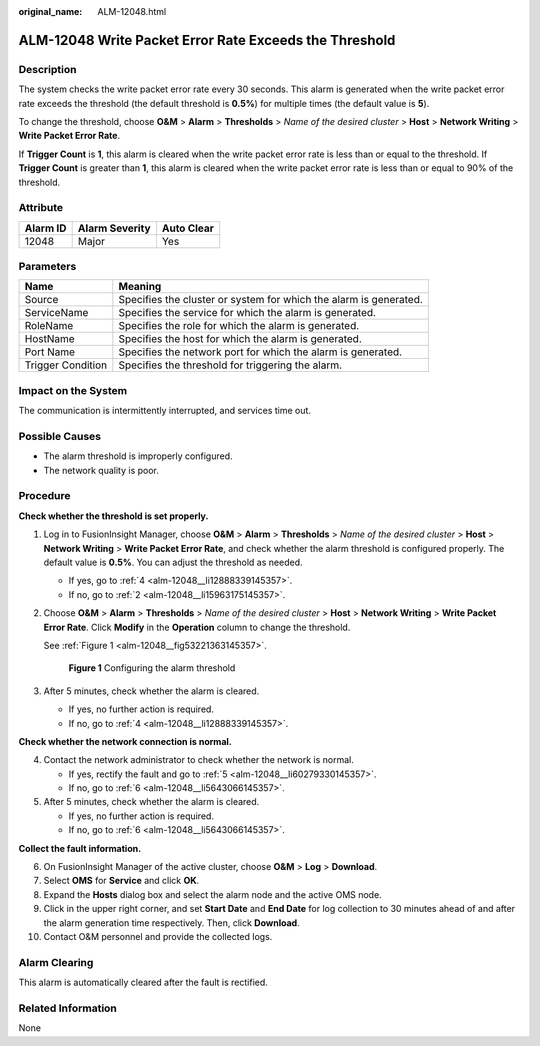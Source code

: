 :original_name: ALM-12048.html

.. _ALM-12048:

ALM-12048 Write Packet Error Rate Exceeds the Threshold
=======================================================

Description
-----------

The system checks the write packet error rate every 30 seconds. This alarm is generated when the write packet error rate exceeds the threshold (the default threshold is **0.5%**) for multiple times (the default value is **5**).

To change the threshold, choose **O&M** > **Alarm** > **Thresholds** > *Name of the desired cluster* > **Host** > **Network Writing** > **Write Packet Error Rate**.

If **Trigger Count** is **1**, this alarm is cleared when the write packet error rate is less than or equal to the threshold. If **Trigger Count** is greater than **1**, this alarm is cleared when the write packet error rate is less than or equal to 90% of the threshold.

Attribute
---------

======== ============== ==========
Alarm ID Alarm Severity Auto Clear
======== ============== ==========
12048    Major          Yes
======== ============== ==========

Parameters
----------

+-------------------+-------------------------------------------------------------------+
| Name              | Meaning                                                           |
+===================+===================================================================+
| Source            | Specifies the cluster or system for which the alarm is generated. |
+-------------------+-------------------------------------------------------------------+
| ServiceName       | Specifies the service for which the alarm is generated.           |
+-------------------+-------------------------------------------------------------------+
| RoleName          | Specifies the role for which the alarm is generated.              |
+-------------------+-------------------------------------------------------------------+
| HostName          | Specifies the host for which the alarm is generated.              |
+-------------------+-------------------------------------------------------------------+
| Port Name         | Specifies the network port for which the alarm is generated.      |
+-------------------+-------------------------------------------------------------------+
| Trigger Condition | Specifies the threshold for triggering the alarm.                 |
+-------------------+-------------------------------------------------------------------+

Impact on the System
--------------------

The communication is intermittently interrupted, and services time out.

Possible Causes
---------------

-  The alarm threshold is improperly configured.
-  The network quality is poor.

Procedure
---------

**Check whether the threshold is set properly.**

#. Log in to FusionInsight Manager, choose **O&M** > **Alarm** > **Thresholds** > *Name of the desired cluster* > **Host** > **Network Writing** > **Write Packet Error Rate**, and check whether the alarm threshold is configured properly. The default value is **0.5%**. You can adjust the threshold as needed.

   -  If yes, go to :ref:`4 <alm-12048__li12888339145357>`.
   -  If no, go to :ref:`2 <alm-12048__li15963175145357>`.

#. .. _alm-12048__li15963175145357:

   Choose **O&M** > **Alarm** > **Thresholds** > *Name of the desired cluster* > **Host** > **Network Writing** > **Write Packet Error Rate**. Click **Modify** in the **Operation** column to change the threshold.

   See :ref:`Figure 1 <alm-12048__fig53221363145357>`.

   .. _alm-12048__fig53221363145357:

   .. figure:: /_static/images/en-us_image_0000001390619040.png
      :alt: **Figure 1** Configuring the alarm threshold

      **Figure 1** Configuring the alarm threshold

#. After 5 minutes, check whether the alarm is cleared.

   -  If yes, no further action is required.
   -  If no, go to :ref:`4 <alm-12048__li12888339145357>`.

**Check whether the network connection is normal.**

4. .. _alm-12048__li12888339145357:

   Contact the network administrator to check whether the network is normal.

   -  If yes, rectify the fault and go to :ref:`5 <alm-12048__li60279330145357>`.
   -  If no, go to :ref:`6 <alm-12048__li5643066145357>`.

5. .. _alm-12048__li60279330145357:

   After 5 minutes, check whether the alarm is cleared.

   -  If yes, no further action is required.
   -  If no, go to :ref:`6 <alm-12048__li5643066145357>`.

**Collect the fault information.**

6.  .. _alm-12048__li5643066145357:

    On FusionInsight Manager of the active cluster, choose **O&M** > **Log** > **Download**.

7.  Select **OMS** for **Service** and click **OK**.

8.  Expand the **Hosts** dialog box and select the alarm node and the active OMS node.

9.  Click |image1| in the upper right corner, and set **Start Date** and **End Date** for log collection to 30 minutes ahead of and after the alarm generation time respectively. Then, click **Download**.

10. Contact O&M personnel and provide the collected logs.

Alarm Clearing
--------------

This alarm is automatically cleared after the fault is rectified.

Related Information
-------------------

None

.. |image1| image:: /_static/images/en-us_image_0263895382.png
